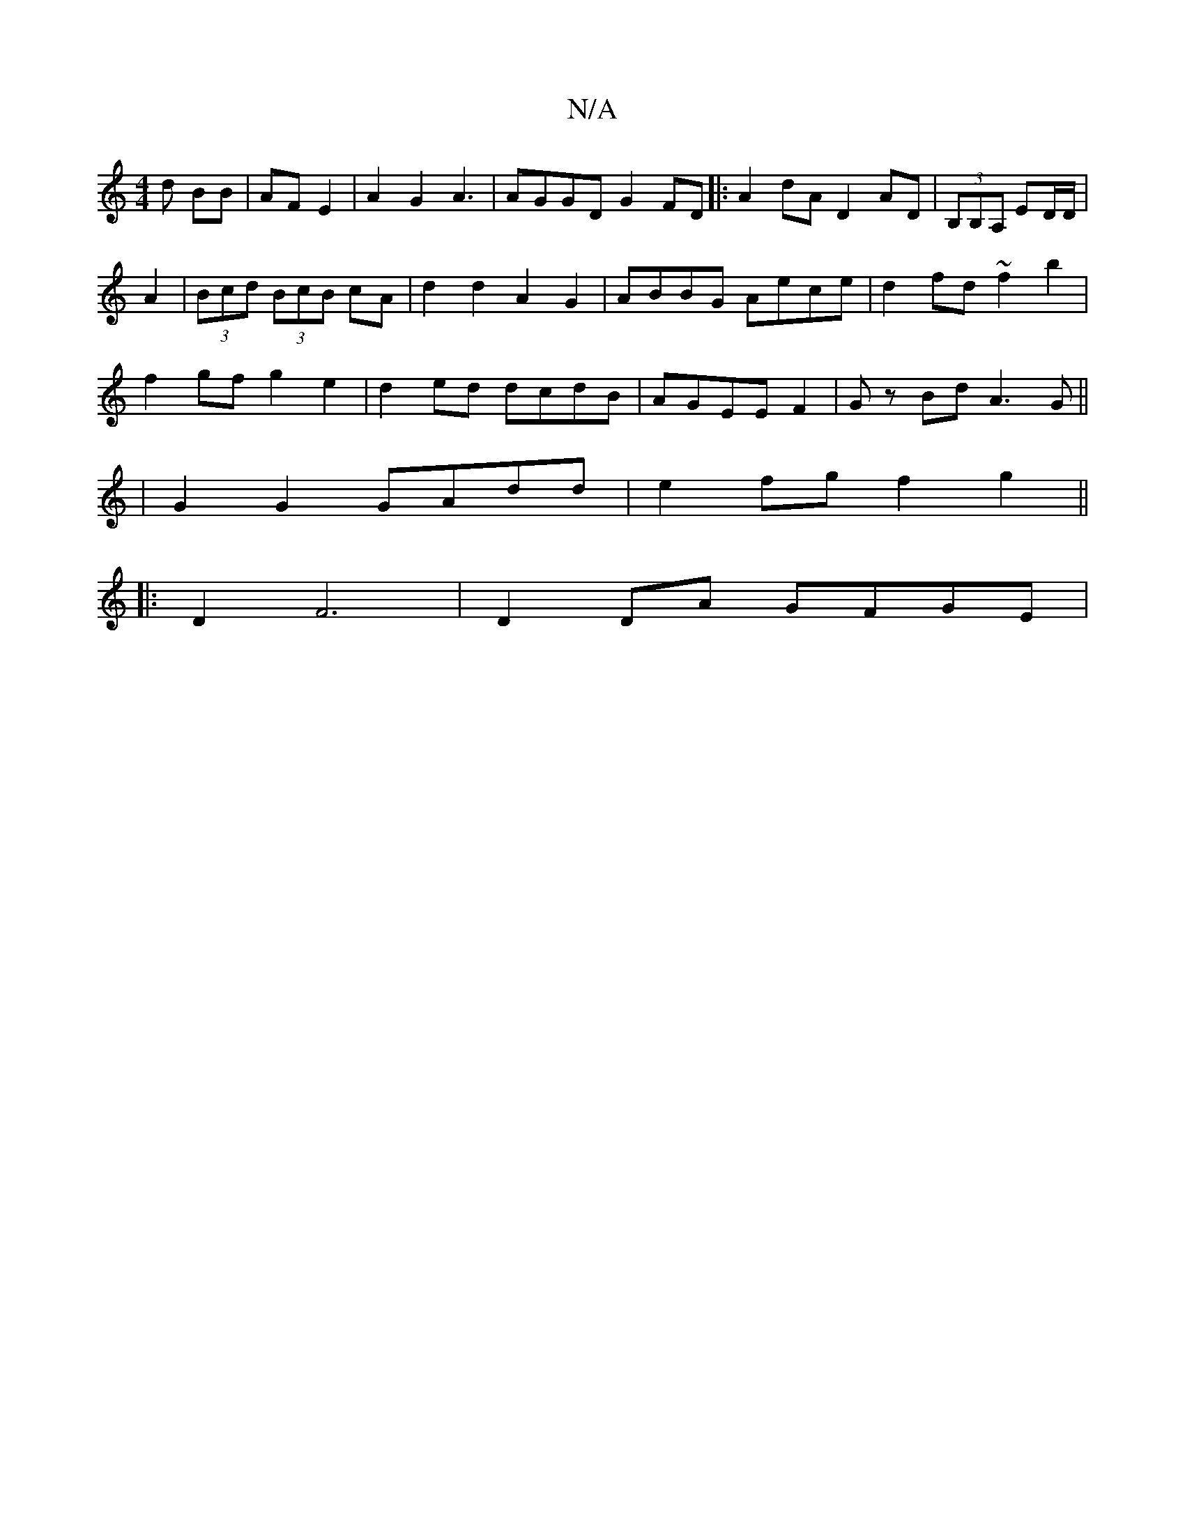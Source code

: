 X:1
T:N/A
M:4/4
R:N/A
K:Cmajor
d BB|AF E2|A2 G2 A3|AGGD G2FD |:A2 dA D2AD|(3B,B,A, ED/D/|
A2 |(3Bcd (3BcB cA|d2 d2 A2G2|ABBG Aece|d2fd ~f2b2|
f2gf g2 e2|d2ed dcdB|AGEE F2|Gz Bd A3G ||
|G2 G2 GAdd|e2 fg f2 g2||
|:D2 F6 | D2DA GFGE |